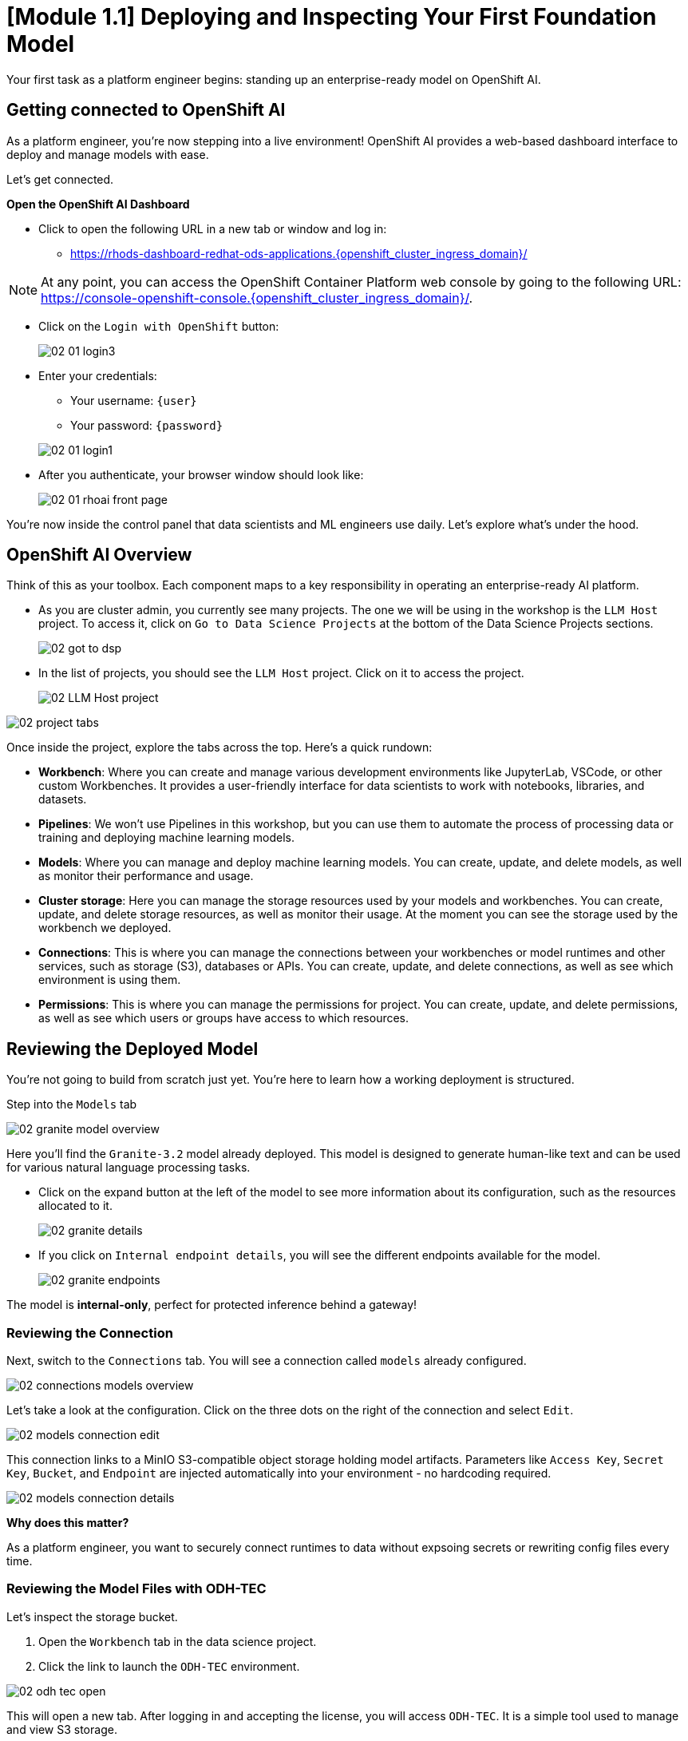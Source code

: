 [#model-deployment]
= [Module 1.1] Deploying and Inspecting Your First Foundation Model

Your first task as a platform engineer begins: standing up an enterprise-ready model on OpenShift AI. 

== Getting connected to OpenShift AI

// If you are accessing these instructions through the workshop, the information below will render properly with unique values. If you are accessing the instructions separately for your own cluster, you will see placeholder values instead.

As a platform engineer, you're now stepping into a live environment! OpenShift AI provides a web-based dashboard interface to deploy and manage models with ease. 

Let's get connected.

**Open the OpenShift AI Dashboard**

* Click to open the following URL in a new tab or window and log in:
** https://rhods-dashboard-redhat-ods-applications.{openshift_cluster_ingress_domain}/[https://rhods-dashboard-redhat-ods-applications.{openshift_cluster_ingress_domain}/,window=_blank]

NOTE: At any point, you can access the OpenShift Container Platform web console by going to the following URL: https://console-openshift-console.{openshift_cluster_ingress_domain}/[https://console-openshift-console.{openshift_cluster_ingress_domain}/,window=_blank]. 

* Click on the `Login with OpenShift` button:
+
[.bordershadow]
image::../assets/images/02/02-01-login3.png[]

* Enter your credentials:
** Your username: `{user}`
** Your password: `{password}`

+
[.bordershadow]
image::../assets/images/02/02-01-login1.png[]

* After you authenticate, your browser window should look like:
+
[.bordershadow]
image::../assets/images/02/02-01-rhoai-front-page.png[]

You're now inside the control panel that data scientists and ML engineers use daily. Let's explore what's under the hood.

[#openshift-ai-overview]
== OpenShift AI Overview 

Think of this as your toolbox. Each component maps to a key responsibility in operating an enterprise-ready AI platform.

* As you are cluster admin, you currently see many projects. The one we will be using in the workshop is the `LLM Host` project. To access it, click on `Go to Data Science Projects` at the bottom of the Data Science Projects sections.
+
[.bordershadow]
image::../assets/images/02/02-got-to-dsp.png[]

* In the list of projects, you should see the `LLM Host` project. Click on it to access the project.
+
[.bordershadow]
image::../assets/images/02/02-LLM-Host-project.png[]

[.bordershadow]
image::../assets/images/02/02-project-tabs.png[]

Once inside the project, explore the tabs across the top. Here's a quick rundown:

* **Workbench**: Where you can create and manage various development environments like JupyterLab, VSCode, or other custom Workbenches. It provides a user-friendly interface for data scientists to work with notebooks, libraries, and datasets.
* **Pipelines**: We won't use Pipelines in this workshop, but you can use them to automate the process of processing data or training and deploying machine learning models.
* **Models**: Where you can manage and deploy machine learning models. You can create, update, and delete models, as well as monitor their performance and usage.
* **Cluster storage**: Here you can manage the storage resources used by your models and workbenches. You can create, update, and delete storage resources, as well as monitor their usage. At the moment you can see the storage used by the workbench we deployed.
* **Connections**: This is where you can manage the connections between your workbenches or model runtimes and other services, such as storage (S3), databases or APIs. You can create, update, and delete connections, as well as see which environment is using them.
* **Permissions**: This is where you can manage the permissions for project. You can create, update, and delete permissions, as well as see which users or groups have access to which resources.

[#reviewing-deployed-model]
== Reviewing the Deployed Model

You're not going to build from scratch just yet. You're here to learn how a working deployment is structured. 

Step into the `Models` tab

[.bordershadow]
image::../assets/images/02/02-granite-model-overview.png[]

Here you'll find the `Granite-3.2` model already deployed. This model is designed to generate human-like text and can be used for various natural language processing tasks.


* Click on the expand button at the left of the model to see more information about its configuration, such as the resources allocated to it.
+
[.bordershadow]
image::../assets/images/02/02-granite-details.png[]

* If you click on `Internal endpoint details`, you will see the different endpoints available for the model.
+
[.bordershadow]
image::../assets/images/02/02-granite-endpoints.png[]

The model is **internal-only**, perfect for protected inference behind a gateway!

=== Reviewing the Connection

Next, switch to the `Connections` tab. You will see a connection called `models` already configured.

[.bordershadow]
image::../assets/images/02/02-connections-models-overview.png[]

Let's take a look at the configuration. Click on the three dots on the right of the connection and select `Edit`.

[.bordershadow]
image::../assets/images/02/02-models-connection-edit.png[]

This connection links to a MinIO S3-compatible object storage holding model artifacts. Parameters like `Access Key`, `Secret Key`, `Bucket`, and `Endpoint` are injected automatically into your environment - no hardcoding required. 


[.bordershadow]
image::../assets/images/02/02-models-connection-details.png[]

**Why does this matter?**

As a platform engineer, you want to securely connect runtimes to data without expsoing secrets or rewriting config files every time.

=== Reviewing the Model Files with ODH-TEC

Let's inspect the storage bucket.

1. Open the `Workbench` tab in the data science project.
2. Click the link to launch the `ODH-TEC` environment.


[.bordershadow]
image::../assets/images/02/02-odh-tec-open.png[]

This will open a new tab. After logging in and accepting the license, you will access `ODH-TEC`. It is a simple tool used to manage and view S3 storage. 

Once inside, you will see a simple S3 objects browser already pointed at the `models` connection.


[.bordershadow]
image::../assets/images/02/02-odh-tec.png[]

// TODO: remove TinyLlama from storage
You will see the Granite model that you will work with for the remainder of the workshop. Feel free to explore the bucket and folders, then close this tab once you're done.

== Recap: What you just did

You acted as a platform engineer managing an internal LLM deployment:

* Explored a live model deployment
* Inspected the secure storage configuration
* Verified model files in object storage

This foundational experience is critical before exposing models externally, which is exactly what you'll do next using an API Gateway.